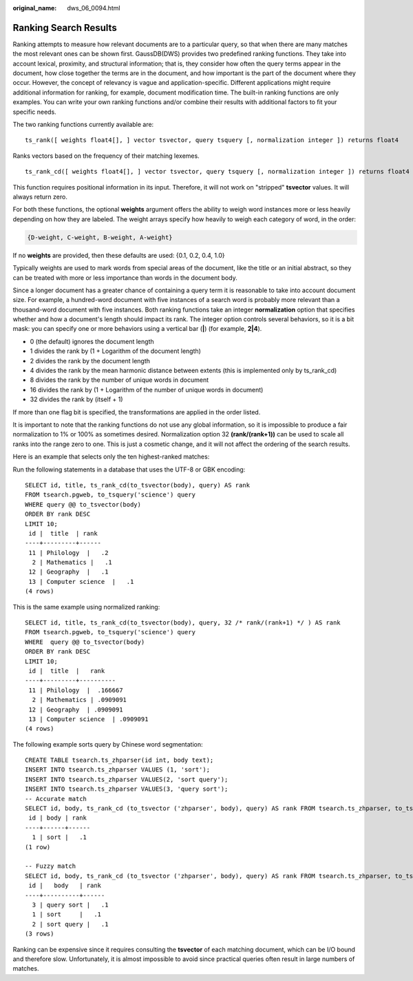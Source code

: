 :original_name: dws_06_0094.html

.. _dws_06_0094:

Ranking Search Results
======================

Ranking attempts to measure how relevant documents are to a particular query, so that when there are many matches the most relevant ones can be shown first. GaussDB(DWS) provides two predefined ranking functions. They take into account lexical, proximity, and structural information; that is, they consider how often the query terms appear in the document, how close together the terms are in the document, and how important is the part of the document where they occur. However, the concept of relevancy is vague and application-specific. Different applications might require additional information for ranking, for example, document modification time. The built-in ranking functions are only examples. You can write your own ranking functions and/or combine their results with additional factors to fit your specific needs.

The two ranking functions currently available are:

::

   ts_rank([ weights float4[], ] vector tsvector, query tsquery [, normalization integer ]) returns float4

Ranks vectors based on the frequency of their matching lexemes.

::

   ts_rank_cd([ weights float4[], ] vector tsvector, query tsquery [, normalization integer ]) returns float4

This function requires positional information in its input. Therefore, it will not work on "stripped" **tsvector** values. It will always return zero.

For both these functions, the optional **weights** argument offers the ability to weigh word instances more or less heavily depending on how they are labeled. The weight arrays specify how heavily to weigh each category of word, in the order:

.. code-block::

   {D-weight, C-weight, B-weight, A-weight}

If no **weights** are provided, then these defaults are used: {0.1, 0.2, 0.4, 1.0}

Typically weights are used to mark words from special areas of the document, like the title or an initial abstract, so they can be treated with more or less importance than words in the document body.

Since a longer document has a greater chance of containing a query term it is reasonable to take into account document size. For example, a hundred-word document with five instances of a search word is probably more relevant than a thousand-word document with five instances. Both ranking functions take an integer **normalization** option that specifies whether and how a document's length should impact its rank. The integer option controls several behaviors, so it is a bit mask: you can specify one or more behaviors using a vertical bar (**\|**) (for example, **2|4**).

-  0 (the default) ignores the document length
-  1 divides the rank by (1 + Logarithm of the document length)
-  2 divides the rank by the document length
-  4 divides the rank by the mean harmonic distance between extents (this is implemented only by ts_rank_cd)
-  8 divides the rank by the number of unique words in document
-  16 divides the rank by (1 + Logarithm of the number of unique words in document)
-  32 divides the rank by (itself + 1)

If more than one flag bit is specified, the transformations are applied in the order listed.

It is important to note that the ranking functions do not use any global information, so it is impossible to produce a fair normalization to 1% or 100% as sometimes desired. Normalization option 32 **(rank/(rank+1))** can be used to scale all ranks into the range zero to one. This is just a cosmetic change, and it will not affect the ordering of the search results.

Here is an example that selects only the ten highest-ranked matches:

Run the following statements in a database that uses the UTF-8 or GBK encoding:

::

   SELECT id, title, ts_rank_cd(to_tsvector(body), query) AS rank
   FROM tsearch.pgweb, to_tsquery('science') query
   WHERE query @@ to_tsvector(body)
   ORDER BY rank DESC
   LIMIT 10;
    id |  title  | rank
   ----+---------+------
    11 | Philology  |   .2
     2 | Mathematics |   .1
    12 | Geography  |   .1
    13 | Computer science  |   .1
   (4 rows)

This is the same example using normalized ranking:

::

   SELECT id, title, ts_rank_cd(to_tsvector(body), query, 32 /* rank/(rank+1) */ ) AS rank
   FROM tsearch.pgweb, to_tsquery('science') query
   WHERE  query @@ to_tsvector(body)
   ORDER BY rank DESC
   LIMIT 10;
    id |  title  |   rank
   ----+---------+----------
    11 | Philology  |  .166667
     2 | Mathematics | .0909091
    12 | Geography  | .0909091
    13 | Computer science  | .0909091
   (4 rows)

The following example sorts query by Chinese word segmentation:

::

   CREATE TABLE tsearch.ts_zhparser(id int, body text);
   INSERT INTO tsearch.ts_zhparser VALUES (1, 'sort');
   INSERT INTO tsearch.ts_zhparser VALUES(2, 'sort query');
   INSERT INTO tsearch.ts_zhparser VALUES(3, 'query sort');
   -- Accurate match
   SELECT id, body, ts_rank_cd (to_tsvector ('zhparser', body), query) AS rank FROM tsearch.ts_zhparser, to_tsquery ('sort') query WHERE query @@ to_tsvector (body);
    id | body | rank
   ----+------+------
     1 | sort |   .1
   (1 row)

   -- Fuzzy match
   SELECT id, body, ts_rank_cd (to_tsvector ('zhparser', body), query) AS rank FROM tsearch.ts_zhparser, to_tsquery ('sort') query WHERE query @@ to_tsvector ('zhparser', body);
    id |   body   | rank
   ----+----------+------
     3 | query sort |   .1
     1 | sort     |   .1
     2 | sort query |   .1
   (3 rows)

Ranking can be expensive since it requires consulting the **tsvector** of each matching document, which can be I/O bound and therefore slow. Unfortunately, it is almost impossible to avoid since practical queries often result in large numbers of matches.
